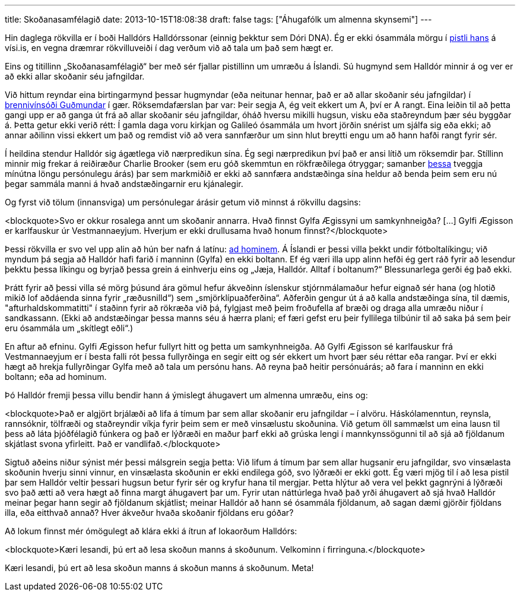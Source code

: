 ---
title: Skoðanasamfélagið
date: 2013-10-15T18:08:38
draft: false
tags: ["Áhugafólk um almenna skynsemi"]
---

Hin daglega rökvilla er í boði Halldórs Halldórssonar (einnig þekktur sem Dóri DNA). Ég er ekki ósammála mörgu í http://visir.is/skodanasamfelagid-/article/2013710159963[pistli hans] á vísi.is, en vegna dræmrar rökvilluveiði í dag verðum við að tala um það sem hægt er.

Eins og titillinn „Skoðanasamfélagið“ ber með sér fjallar pistillinn um umræðu á Íslandi. Sú hugmynd sem Halldór minnir á og ver er að ekki allar skoðanir séu jafngildar.

Við hittum reyndar eina birtingarmynd þessar hugmyndar (eða neitunar hennar, það er að allar skoðanir séu jafngildar) í http://skynsemi.wordpress.com/2013/10/14/brennivinid-gefur-anda-og-snilli/[brennivínsóði Guðmundar] í gær. Röksemdafærslan þar var: Þeir segja A, ég veit ekkert um A, því er A rangt. Eina leiðin til að þetta gangi upp er að ganga út frá að allar skoðanir séu jafngildar, óháð hversu mikilli hugsun, visku eða staðreyndum þær séu byggðar á. Þetta getur ekki verið rétt: Í gamla daga voru kirkjan og Galileó ósammála um hvort jörðin snérist um sjálfa sig eða ekki; að annar aðilinn vissi ekkert um það og remdist við að vera sannfærður um sinn hlut breytti engu um að hann hafði rangt fyrir sér.

Í heildina stendur Halldór sig ágætlega við nærpredikun sína. Ég segi nærpredikun því það er ansi lítið um röksemdir þar. Stíllinn minnir mig frekar á reiðiræður Charlie Brooker (sem eru góð skemmtun en rökfræðilega ótryggar; samanber http://www.youtube.com/watch?v=D2rBDoCj2Gg[þessa] tveggja mínútna löngu persónulegu árás) þar sem markmiðið er ekki að sannfæra andstæðinga sína heldur að benda þeim sem eru nú þegar sammála manni á hvað andstæðingarnir eru kjánalegir.

Og fyrst við tölum (innansviga) um persónulegar árásir getum við minnst á rökvillu dagsins:

<blockquote>Svo er okkur rosalega annt um skoðanir annarra. Hvað finnst Gylfa Ægissyni um samkynhneigða? [...] Gylfi Ægisson er karlfauskur úr Vestmannaeyjum. Hverjum er ekki drullusama hvað honum finnst?</blockquote>

Þessi rökvilla er svo vel upp alin að hún ber nafn á latínu: http://en.wikipedia.org/wiki/Ad_hominem[ad hominem]. Á Íslandi er þessi villa þekkt undir fótboltalíkingu; við myndum þá segja að Halldór hafi farið í manninn (Gylfa) en ekki boltann. Ef ég væri illa upp alinn hefði ég gert ráð fyrir að lesendur þekktu þessa líkingu og byrjað þessa grein á einhverju eins og „Jæja, Halldór. Alltaf í boltanum?“ Blessunarlega gerði ég það ekki.

Þrátt fyrir að þessi villa sé mörg þúsund ára gömul hefur ákveðinn íslenskur stjórnmálamaður hefur eignað sér hana (og hlotið mikið lof aðdáenda sinna fyrir „ræðusnilld“) sem „smjörklípuaðferðina“. Aðferðin gengur út á að kalla andstæðinga sína, til dæmis, "afturhaldskommatitti" í staðinn fyrir að rökræða við þá, fylgjast með þeim froðufella af bræði og draga alla umræðu niður í sandkassann. (Ekki að andstæðingar þessa manns séu á hærra plani; ef færi gefst eru þeir fyllilega tilbúnir til að saka þá sem þeir eru ósammála um „skítlegt eðli“.)

En aftur að efninu. Gylfi Ægisson hefur fullyrt hitt og þetta um samkynhneigða. Að Gylfi Ægisson sé karlfauskur frá Vestmannaeyjum er í besta falli rót þessa fullyrðinga en segir eitt og sér ekkert um hvort þær séu réttar eða rangar. Því er ekki hægt að hrekja fullyrðingar Gylfa með að tala um persónu hans. Að reyna það heitir persónuárás; að fara í manninn en ekki boltann; eða ad hominum.

Þó Halldór fremji þessa villu bendir hann á ýmislegt áhugavert um almenna umræðu, eins og:

<blockquote>Það er algjört brjálæði að lifa á tímum þar sem allar skoðanir eru jafngildar – í alvöru. Háskólamenntun, reynsla, rannsóknir, tölfræði og staðreyndir víkja fyrir þeim sem er með vinsælustu skoðunina. Við getum öll sammælst um eina lausn til þess að láta þjóðfélagið fúnkera og það er lýðræði en maður þarf ekki að grúska lengi í mannkynssögunni til að sjá að fjöldanum skjátlast svona yfirleitt. Það er vandlifað.</blockquote>

Sigtuð aðeins niður sýnist mér þessi málsgrein segja þetta: Við lifum á tímum þar sem allar hugsanir eru jafngildar, svo vinsælasta skoðunin hverju sinni vinnur, en vinsælasta skoðunin er ekki endilega góð, svo lýðræði er ekki gott. Ég væri mjög til í að lesa pistil þar sem Halldór veltir þessari hugsun betur fyrir sér og kryfur hana til mergjar. Þetta hlýtur að vera vel þekkt gagnrýni á lýðræði svo það ætti að vera hægt að finna margt áhugavert þar um. Fyrir utan náttúrlega hvað það yrði áhugavert að sjá hvað Halldór meinar þegar hann segir að fjöldanum skjátlist; meinar Halldór að hann sé ósammála fjöldanum, að sagan dæmi gjörðir fjöldans illa, eða eitthvað annað? Hver ákveður hvaða skoðanir fjöldans eru góðar?

Að lokum finnst mér ómögulegt að klára ekki á ítrun af lokaorðum Halldórs:

<blockquote>Kæri lesandi, þú ert að lesa skoðun manns á skoðunum. Velkominn í firringuna.</blockquote>

Kæri lesandi, þú ert að lesa skoðun manns á skoðun manns á skoðunum. Meta!